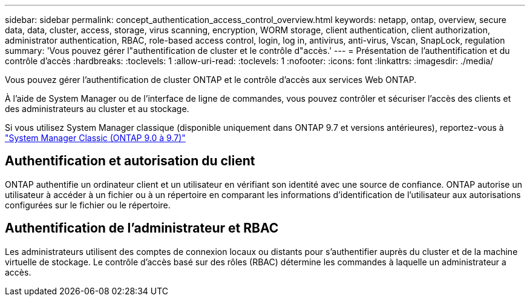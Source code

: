 ---
sidebar: sidebar 
permalink: concept_authentication_access_control_overview.html 
keywords: netapp, ontap, overview, secure data, data, cluster, access, storage, virus scanning, encryption, WORM storage, client authentication, client authorization, administrator authentication, RBAC, role-based access control, login, log in, antivirus, anti-virus, Vscan, SnapLock, regulation 
summary: 'Vous pouvez gérer l"authentification de cluster et le contrôle d"accès.' 
---
= Présentation de l'authentification et du contrôle d'accès
:hardbreaks:
:toclevels: 1
:allow-uri-read: 
:toclevels: 1
:nofooter: 
:icons: font
:linkattrs: 
:imagesdir: ./media/


[role="lead"]
Vous pouvez gérer l'authentification de cluster ONTAP et le contrôle d'accès aux services Web ONTAP.

À l'aide de System Manager ou de l'interface de ligne de commandes, vous pouvez contrôler et sécuriser l'accès des clients et des administrateurs au cluster et au stockage.

Si vous utilisez System Manager classique (disponible uniquement dans ONTAP 9.7 et versions antérieures), reportez-vous à  https://docs.netapp.com/us-en/ontap-sm-classic/index.html["System Manager Classic (ONTAP 9.0 à 9.7)"^]



== Authentification et autorisation du client

ONTAP authentifie un ordinateur client et un utilisateur en vérifiant son identité avec une source de confiance. ONTAP autorise un utilisateur à accéder à un fichier ou à un répertoire en comparant les informations d'identification de l'utilisateur aux autorisations configurées sur le fichier ou le répertoire.



== Authentification de l'administrateur et RBAC

Les administrateurs utilisent des comptes de connexion locaux ou distants pour s'authentifier auprès du cluster et de la machine virtuelle de stockage. Le contrôle d'accès basé sur des rôles (RBAC) détermine les commandes à laquelle un administrateur a accès.
